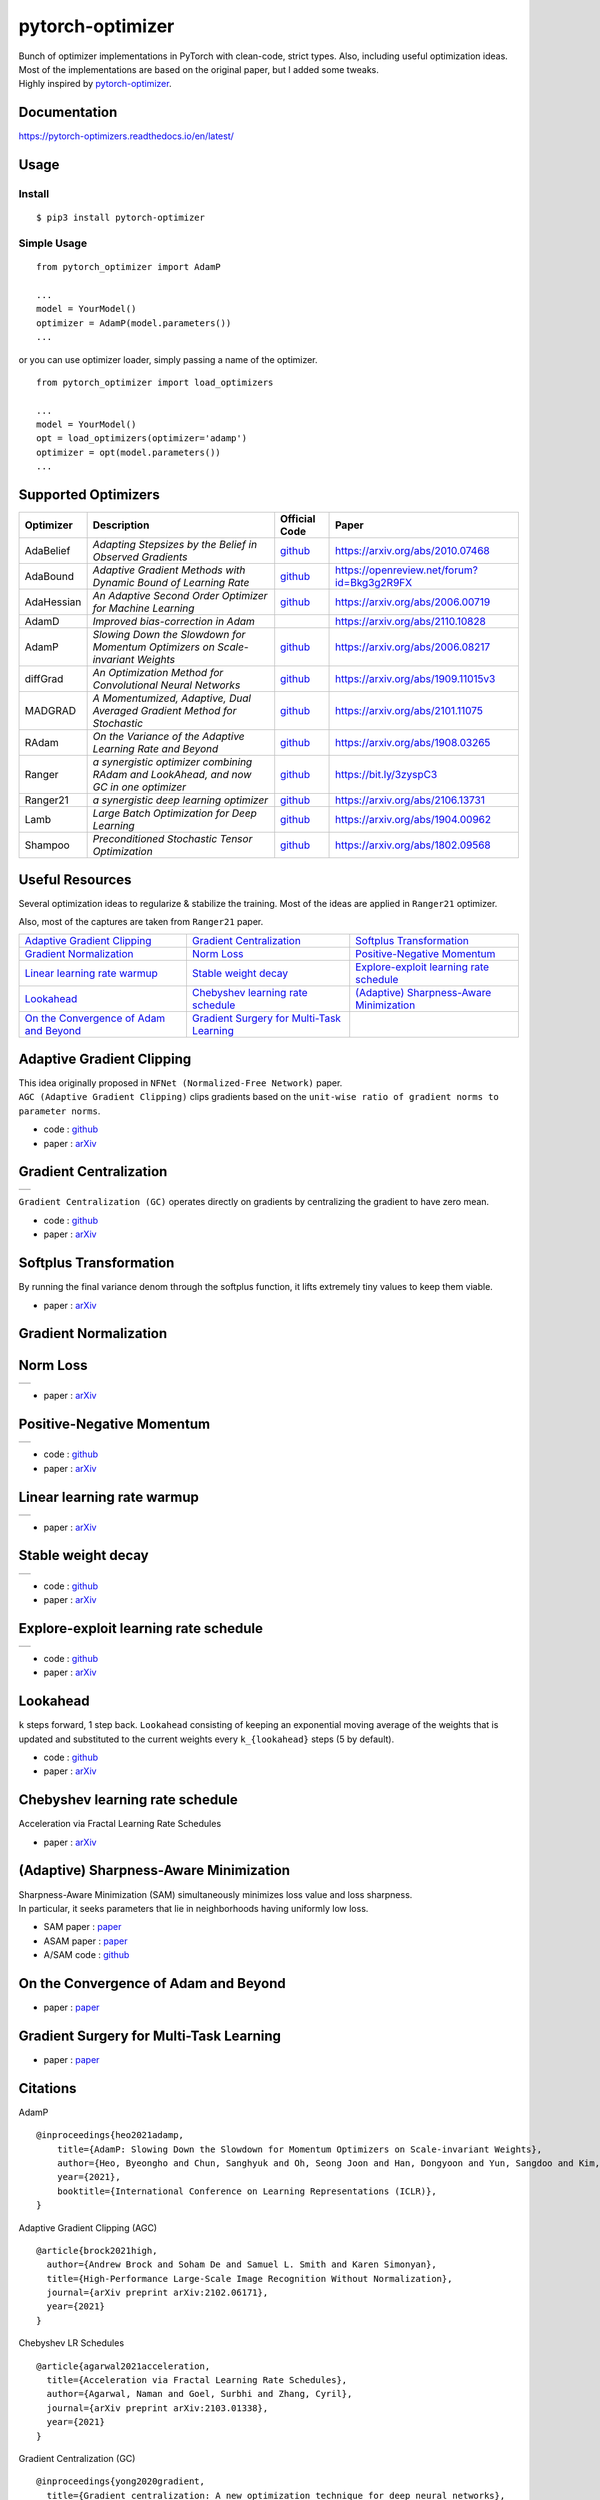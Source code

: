 pytorch-optimizer
=================

| |workflow| |codecov| |Documentation Status| |PyPI version| |PyPi download| |black|

| Bunch of optimizer implementations in PyTorch with clean-code, strict types. Also, including useful optimization ideas.
| Most of the implementations are based on the original paper, but I added some tweaks.
| Highly inspired by `pytorch-optimizer <https://github.com/jettify/pytorch-optimizer>`__.

Documentation
-------------

https://pytorch-optimizers.readthedocs.io/en/latest/

Usage
-----

Install
~~~~~~~

::

    $ pip3 install pytorch-optimizer

Simple Usage
~~~~~~~~~~~~

::

    from pytorch_optimizer import AdamP

    ...
    model = YourModel()
    optimizer = AdamP(model.parameters())
    ...

or you can use optimizer loader, simply passing a name of the optimizer.

::

    from pytorch_optimizer import load_optimizers

    ...
    model = YourModel()
    opt = load_optimizers(optimizer='adamp')
    optimizer = opt(model.parameters())
    ...

Supported Optimizers
--------------------

+--------------+----------------------------------------------------------------------------------------+-----------------------------------------------------------------------------------+-----------------------------------------------------------------------------------------------+
| Optimizer    | Description                                                                            | Official Code                                                                     | Paper                                                                                         |
+==============+========================================================================================+===================================================================================+===============================================================================================+
| AdaBelief    | *Adapting Stepsizes by the Belief in Observed Gradients*                               | `github <https://github.com/juntang-zhuang/Adabelief-Optimizer>`__                | `https://arxiv.org/abs/2010.07468 <https://arxiv.org/abs/2010.07468>`__                       |
+--------------+----------------------------------------------------------------------------------------+-----------------------------------------------------------------------------------+-----------------------------------------------------------------------------------------------+
| AdaBound     | *Adaptive Gradient Methods with Dynamic Bound of Learning Rate*                        | `github <https://github.com/Luolc/AdaBound/blob/master/adabound/adabound.py>`__   | `https://openreview.net/forum?id=Bkg3g2R9FX <https://openreview.net/forum?id=Bkg3g2R9FX>`__   |
+--------------+----------------------------------------------------------------------------------------+-----------------------------------------------------------------------------------+-----------------------------------------------------------------------------------------------+
| AdaHessian   | *An Adaptive Second Order Optimizer for Machine Learning*                              | `github <https://github.com/amirgholami/adahessian>`__                            | `https://arxiv.org/abs/2006.00719 <https://arxiv.org/abs/2006.00719>`__                       |
+--------------+----------------------------------------------------------------------------------------+-----------------------------------------------------------------------------------+-----------------------------------------------------------------------------------------------+
| AdamD        | *Improved bias-correction in Adam*                                                     |                                                                                   | `https://arxiv.org/abs/2110.10828 <https://arxiv.org/abs/2110.10828>`__                       |
+--------------+----------------------------------------------------------------------------------------+-----------------------------------------------------------------------------------+-----------------------------------------------------------------------------------------------+
| AdamP        | *Slowing Down the Slowdown for Momentum Optimizers on Scale-invariant Weights*         | `github <https://github.com/clovaai/AdamP>`__                                     | `https://arxiv.org/abs/2006.08217 <https://arxiv.org/abs/2006.08217>`__                       |
+--------------+----------------------------------------------------------------------------------------+-----------------------------------------------------------------------------------+-----------------------------------------------------------------------------------------------+
| diffGrad     | *An Optimization Method for Convolutional Neural Networks*                             | `github <https://github.com/shivram1987/diffGrad>`__                              | `https://arxiv.org/abs/1909.11015v3 <https://arxiv.org/abs/1909.11015v3>`__                   |
+--------------+----------------------------------------------------------------------------------------+-----------------------------------------------------------------------------------+-----------------------------------------------------------------------------------------------+
| MADGRAD      | *A Momentumized, Adaptive, Dual Averaged Gradient Method for Stochastic*               | `github <https://github.com/facebookresearch/madgrad>`__                          | `https://arxiv.org/abs/2101.11075 <https://arxiv.org/abs/2101.11075>`__                       |
+--------------+----------------------------------------------------------------------------------------+-----------------------------------------------------------------------------------+-----------------------------------------------------------------------------------------------+
| RAdam        | *On the Variance of the Adaptive Learning Rate and Beyond*                             | `github <https://github.com/LiyuanLucasLiu/RAdam>`__                              | `https://arxiv.org/abs/1908.03265 <https://arxiv.org/abs/1908.03265>`__                       |
+--------------+----------------------------------------------------------------------------------------+-----------------------------------------------------------------------------------+-----------------------------------------------------------------------------------------------+
| Ranger       | *a synergistic optimizer combining RAdam and LookAhead, and now GC in one optimizer*   | `github <https://github.com/lessw2020/Ranger-Deep-Learning-Optimizer>`__          | `https://bit.ly/3zyspC3 <https://bit.ly/3zyspC3>`__                                           |
+--------------+----------------------------------------------------------------------------------------+-----------------------------------------------------------------------------------+-----------------------------------------------------------------------------------------------+
| Ranger21     | *a synergistic deep learning optimizer*                                                | `github <https://github.com/lessw2020/Ranger21>`__                                | `https://arxiv.org/abs/2106.13731 <https://arxiv.org/abs/2106.13731>`__                       |
+--------------+----------------------------------------------------------------------------------------+-----------------------------------------------------------------------------------+-----------------------------------------------------------------------------------------------+
| Lamb         | *Large Batch Optimization for Deep Learning*                                           | `github <https://github.com/cybertronai/pytorch-lamb>`__                          | `https://arxiv.org/abs/1904.00962 <https://arxiv.org/abs/1904.00962>`__                       |
+--------------+----------------------------------------------------------------------------------------+-----------------------------------------------------------------------------------+-----------------------------------------------------------------------------------------------+
| Shampoo      | *Preconditioned Stochastic Tensor Optimization*                                        | `github <https://github.com/moskomule/shampoo.pytorch>`__                         | `https://arxiv.org/abs/1802.09568 <https://arxiv.org/abs/1802.09568>`__                       |
+--------------+----------------------------------------------------------------------------------------+-----------------------------------------------------------------------------------+-----------------------------------------------------------------------------------------------+

Useful Resources
----------------

Several optimization ideas to regularize & stabilize the training. Most
of the ideas are applied in ``Ranger21`` optimizer.

Also, most of the captures are taken from ``Ranger21`` paper.

+------------------------------------------+---------------------------------------------+--------------------------------------------+
| `Adaptive Gradient Clipping`_            | `Gradient Centralization`_                  | `Softplus Transformation`_                 |
+------------------------------------------+---------------------------------------------+--------------------------------------------+
| `Gradient Normalization`_                | `Norm Loss`_                                | `Positive-Negative Momentum`_              |
+------------------------------------------+---------------------------------------------+--------------------------------------------+
| `Linear learning rate warmup`_           | `Stable weight decay`_                      | `Explore-exploit learning rate schedule`_  |
+------------------------------------------+---------------------------------------------+--------------------------------------------+
| `Lookahead`_                             | `Chebyshev learning rate schedule`_         | `(Adaptive) Sharpness-Aware Minimization`_ |
+------------------------------------------+---------------------------------------------+--------------------------------------------+
| `On the Convergence of Adam and Beyond`_ | `Gradient Surgery for Multi-Task Learning`_ |                                            |
+------------------------------------------+---------------------------------------------+--------------------------------------------+

Adaptive Gradient Clipping
--------------------------

| This idea originally proposed in ``NFNet (Normalized-Free Network)`` paper.
| ``AGC (Adaptive Gradient Clipping)`` clips gradients based on the ``unit-wise ratio of gradient norms to parameter norms``.

-  code : `github <https://github.com/deepmind/deepmind-research/tree/master/nfnets>`__
-  paper : `arXiv <https://arxiv.org/abs/2102.06171>`__

Gradient Centralization
-----------------------

+-----------------------------------------------------------------------------------------------------------------+
| .. image:: https://raw.githubusercontent.com/kozistr/pytorch_optimizer/main/assets/gradient_centralization.png  |
+-----------------------------------------------------------------------------------------------------------------+

``Gradient Centralization (GC)`` operates directly on gradients by centralizing the gradient to have zero mean.

-  code : `github <https://github.com/Yonghongwei/Gradient-Centralization>`__
-  paper : `arXiv <https://arxiv.org/abs/2004.01461>`__

Softplus Transformation
-----------------------

By running the final variance denom through the softplus function, it lifts extremely tiny values to keep them viable.

-  paper : `arXiv <https://arxiv.org/abs/1908.00700>`__

Gradient Normalization
----------------------

Norm Loss
---------

+---------------------------------------------------------------------------------------------------+
| .. image:: https://raw.githubusercontent.com/kozistr/pytorch_optimizer/main/assets/norm_loss.png  |
+---------------------------------------------------------------------------------------------------+

-  paper : `arXiv <https://arxiv.org/abs/2103.06583>`__

Positive-Negative Momentum
--------------------------

+--------------------------------------------------------------------------------------------------------------------+
| .. image:: https://raw.githubusercontent.com/kozistr/pytorch_optimizer/main/assets/positive_negative_momentum.png  |
+--------------------------------------------------------------------------------------------------------------------+

-  code : `github <https://github.com/zeke-xie/Positive-Negative-Momentum>`__
-  paper : `arXiv <https://arxiv.org/abs/2103.17182>`__

Linear learning rate warmup
---------------------------

+----------------------------------------------------------------------------------------------------------+
| .. image:: https://raw.githubusercontent.com/kozistr/pytorch_optimizer/main/assets/linear_lr_warmup.png  |
+----------------------------------------------------------------------------------------------------------+

-  paper : `arXiv <https://arxiv.org/abs/1910.04209>`__

Stable weight decay
-------------------

+-------------------------------------------------------------------------------------------------------------+
| .. image:: https://raw.githubusercontent.com/kozistr/pytorch_optimizer/main/assets/stable_weight_decay.png  |
+-------------------------------------------------------------------------------------------------------------+

-  code : `github <https://github.com/zeke-xie/stable-weight-decay-regularization>`__
-  paper : `arXiv <https://arxiv.org/abs/2011.11152>`__

Explore-exploit learning rate schedule
--------------------------------------

+---------------------------------------------------------------------------------------------------------------------+
| .. image:: https://raw.githubusercontent.com/kozistr/pytorch_optimizer/main/assets/explore_exploit_lr_schedule.png  |
+---------------------------------------------------------------------------------------------------------------------+

-  code : `github <https://github.com/nikhil-iyer-97/wide-minima-density-hypothesis>`__
-  paper : `arXiv <https://arxiv.org/abs/2003.03977>`__

Lookahead
---------

| ``k`` steps forward, 1 step back. ``Lookahead`` consisting of keeping an exponential moving average of the weights that is
| updated and substituted to the current weights every ``k_{lookahead}`` steps (5 by default).

-  code : `github <https://github.com/alphadl/lookahead.pytorch>`__
-  paper : `arXiv <https://arxiv.org/abs/1907.08610v2>`__

Chebyshev learning rate schedule
--------------------------------

Acceleration via Fractal Learning Rate Schedules

-  paper : `arXiv <https://arxiv.org/abs/2103.01338v1>`__

(Adaptive) Sharpness-Aware Minimization
---------------------------------------

| Sharpness-Aware Minimization (SAM) simultaneously minimizes loss value and loss sharpness.
| In particular, it seeks parameters that lie in neighborhoods having uniformly low loss.

-  SAM paper : `paper <https://arxiv.org/abs/2010.01412>`__
-  ASAM paper : `paper <https://arxiv.org/abs/2102.11600>`__
-  A/SAM code : `github <https://github.com/davda54/sam>`__

On the Convergence of Adam and Beyond
-------------------------------------

- paper : `paper <https://openreview.net/forum?id=ryQu7f-RZ>`__

Gradient Surgery for Multi-Task Learning
----------------------------------------

- paper : `paper <https://arxiv.org/abs/2001.06782>`__

Citations
---------

AdamP

::

    @inproceedings{heo2021adamp,
        title={AdamP: Slowing Down the Slowdown for Momentum Optimizers on Scale-invariant Weights},
        author={Heo, Byeongho and Chun, Sanghyuk and Oh, Seong Joon and Han, Dongyoon and Yun, Sangdoo and Kim, Gyuwan and Uh, Youngjung and Ha, Jung-Woo},
        year={2021},
        booktitle={International Conference on Learning Representations (ICLR)},
    }

Adaptive Gradient Clipping (AGC)

::

    @article{brock2021high,
      author={Andrew Brock and Soham De and Samuel L. Smith and Karen Simonyan},
      title={High-Performance Large-Scale Image Recognition Without Normalization},
      journal={arXiv preprint arXiv:2102.06171},
      year={2021}
    }

Chebyshev LR Schedules

::

    @article{agarwal2021acceleration,
      title={Acceleration via Fractal Learning Rate Schedules},
      author={Agarwal, Naman and Goel, Surbhi and Zhang, Cyril},
      journal={arXiv preprint arXiv:2103.01338},
      year={2021}
    }

Gradient Centralization (GC)

::

    @inproceedings{yong2020gradient,
      title={Gradient centralization: A new optimization technique for deep neural networks},
      author={Yong, Hongwei and Huang, Jianqiang and Hua, Xiansheng and Zhang, Lei},
      booktitle={European Conference on Computer Vision},
      pages={635--652},
      year={2020},
      organization={Springer}
    }

Lookahead

::

    @article{zhang2019lookahead,
      title={Lookahead optimizer: k steps forward, 1 step back},
      author={Zhang, Michael R and Lucas, James and Hinton, Geoffrey and Ba, Jimmy},
      journal={arXiv preprint arXiv:1907.08610},
      year={2019}
    }

RAdam

::

    @inproceedings{liu2019radam,
     author = {Liu, Liyuan and Jiang, Haoming and He, Pengcheng and Chen, Weizhu and Liu, Xiaodong and Gao, Jianfeng and Han, Jiawei},
     booktitle = {Proceedings of the Eighth International Conference on Learning Representations (ICLR 2020)},
     month = {April},
     title = {On the Variance of the Adaptive Learning Rate and Beyond},
     year = {2020}
    }

Norm Loss

::

    @inproceedings{georgiou2021norm,
      title={Norm Loss: An efficient yet effective regularization method for deep neural networks},
      author={Georgiou, Theodoros and Schmitt, Sebastian and B{\"a}ck, Thomas and Chen, Wei and Lew, Michael},
      booktitle={2020 25th International Conference on Pattern Recognition (ICPR)},
      pages={8812--8818},
      year={2021},
      organization={IEEE}
    }

Positive-Negative Momentum

::

    @article{xie2021positive,
      title={Positive-Negative Momentum: Manipulating Stochastic Gradient Noise to Improve Generalization},
      author={Xie, Zeke and Yuan, Li and Zhu, Zhanxing and Sugiyama, Masashi},
      journal={arXiv preprint arXiv:2103.17182},
      year={2021}
    }

Explore-Exploit learning rate schedule

::

    @article{iyer2020wide,
      title={Wide-minima Density Hypothesis and the Explore-Exploit Learning Rate Schedule},
      author={Iyer, Nikhil and Thejas, V and Kwatra, Nipun and Ramjee, Ramachandran and Sivathanu, Muthian},
      journal={arXiv preprint arXiv:2003.03977},
      year={2020}
    }

Linear learning-rate warm-up

::

    @article{ma2019adequacy,
      title={On the adequacy of untuned warmup for adaptive optimization},
      author={Ma, Jerry and Yarats, Denis},
      journal={arXiv preprint arXiv:1910.04209},
      volume={7},
      year={2019}
    }

Stable weight decay

::

    @article{xie2020stable,
      title={Stable weight decay regularization},
      author={Xie, Zeke and Sato, Issei and Sugiyama, Masashi},
      journal={arXiv preprint arXiv:2011.11152},
      year={2020}
    }

Softplus transformation

::

    @article{tong2019calibrating,
      title={Calibrating the adaptive learning rate to improve convergence of adam},
      author={Tong, Qianqian and Liang, Guannan and Bi, Jinbo},
      journal={arXiv preprint arXiv:1908.00700},
      year={2019}
    }

MADGRAD

::

    @article{defazio2021adaptivity,
      title={Adaptivity without compromise: a momentumized, adaptive, dual averaged gradient method for stochastic optimization},
      author={Defazio, Aaron and Jelassi, Samy},
      journal={arXiv preprint arXiv:2101.11075},
      year={2021}
    }

AdaHessian

::

    @article{yao2020adahessian,
      title={ADAHESSIAN: An adaptive second order optimizer for machine learning},
      author={Yao, Zhewei and Gholami, Amir and Shen, Sheng and Mustafa, Mustafa and Keutzer, Kurt and Mahoney, Michael W},
      journal={arXiv preprint arXiv:2006.00719},
      year={2020}
    }

AdaBound

::

    @inproceedings{Luo2019AdaBound,
      author = {Luo, Liangchen and Xiong, Yuanhao and Liu, Yan and Sun, Xu},
      title = {Adaptive Gradient Methods with Dynamic Bound of Learning Rate},
      booktitle = {Proceedings of the 7th International Conference on Learning Representations},
      month = {May},
      year = {2019},
      address = {New Orleans, Louisiana}
    }

AdaBelief

::

    @article{zhuang2020adabelief,
      title={Adabelief optimizer: Adapting stepsizes by the belief in observed gradients},
      author={Zhuang, Juntang and Tang, Tommy and Ding, Yifan and Tatikonda, Sekhar and Dvornek, Nicha and Papademetris, Xenophon and Duncan, James S},
      journal={arXiv preprint arXiv:2010.07468},
      year={2020}
    }

Sharpness-Aware Minimization

::

    @article{foret2020sharpness,
      title={Sharpness-aware minimization for efficiently improving generalization},
      author={Foret, Pierre and Kleiner, Ariel and Mobahi, Hossein and Neyshabur, Behnam},
      journal={arXiv preprint arXiv:2010.01412},
      year={2020}
    }

Adaptive Sharpness-Aware Minimization

::

    @article{kwon2021asam,
      title={ASAM: Adaptive Sharpness-Aware Minimization for Scale-Invariant Learning of Deep Neural Networks},
      author={Kwon, Jungmin and Kim, Jeongseop and Park, Hyunseo and Choi, In Kwon},
      journal={arXiv preprint arXiv:2102.11600},
      year={2021}
    }

diffGrad

::

    @article{dubey2019diffgrad,
      title={diffgrad: An optimization method for convolutional neural networks},
      author={Dubey, Shiv Ram and Chakraborty, Soumendu and Roy, Swalpa Kumar and Mukherjee, Snehasis and Singh, Satish Kumar and Chaudhuri, Bidyut Baran},
      journal={IEEE transactions on neural networks and learning systems},
      volume={31},
      number={11},
      pages={4500--4511},
      year={2019},
      publisher={IEEE}
    }

On the Convergence of Adam and Beyond

::

    @article{reddi2019convergence,
      title={On the convergence of adam and beyond},
      author={Reddi, Sashank J and Kale, Satyen and Kumar, Sanjiv},
      journal={arXiv preprint arXiv:1904.09237},
      year={2019}
    }

Gradient Surgery for Multi-Task Learning

::

    @article{yu2020gradient,
      title={Gradient surgery for multi-task learning},
      author={Yu, Tianhe and Kumar, Saurabh and Gupta, Abhishek and Levine, Sergey and Hausman, Karol and Finn, Chelsea},
      journal={arXiv preprint arXiv:2001.06782},
      year={2020}
    }

AdamD: Improved bias-correction in Adam

::

    @article{john2021adamd,
      title={AdamD: Improved bias-correction in Adam},
      author={John, John St},
      journal={arXiv preprint arXiv:2110.10828},
      year={2021}
    }

Shampoo: Preconditioned Stochastic Tensor Optimization

::

    @inproceedings{gupta2018shampoo,
      title={Shampoo: Preconditioned stochastic tensor optimization},
      author={Gupta, Vineet and Koren, Tomer and Singer, Yoram},
      booktitle={International Conference on Machine Learning},
      pages={1842--1850},
      year={2018},
      organization={PMLR}
    }

Author
------

Hyeongchan Kim / `@kozistr <http://kozistr.tech/about>`__

.. |workflow| image:: https://github.com/kozistr/pytorch_optimizer/actions/workflows/ci.yml/badge.svg?branch=main
.. |Documentation Status| image:: https://readthedocs.org/projects/pytorch-optimizers/badge/?version=latest
   :target: https://pytorch-optimizers.readthedocs.io/en/latest/?badge=latest
.. |PyPI version| image:: https://badge.fury.io/py/pytorch-optimizer.svg
   :target: https://badge.fury.io/py/pytorch-optimizer
.. |PyPi download| image:: https://img.shields.io/pypi/dm/pytorch-optimizer?style=plastic
.. |black| image:: https://img.shields.io/badge/code%20style-black-000000.svg
.. |codecov| image:: https://codecov.io/gh/kozistr/pytorch_optimizer/branch/main/graph/badge.svg?token=L4K00EA0VD
   :target: https://codecov.io/gh/kozistr/pytorch_optimizer
